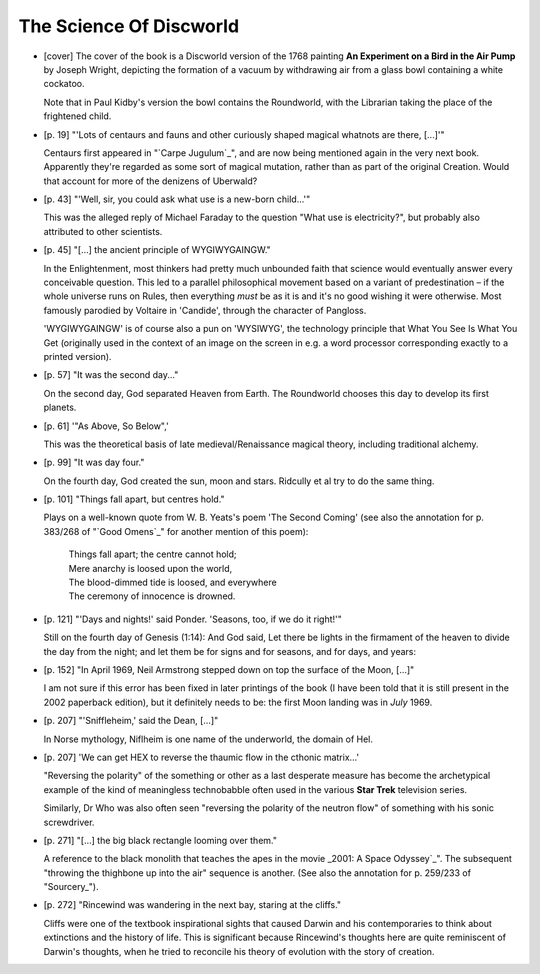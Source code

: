 The Science Of Discworld
~~~~~~~~~~~~~~~~~~~~~~~~

+ [cover] The cover of the book is a Discworld version of the 1768 painting
  **An Experiment on a Bird in the Air Pump** by Joseph Wright, depicting the
  formation of a vacuum by withdrawing air from a glass bowl containing a
  white cockatoo.

  Note that in Paul Kidby's version the bowl contains the Roundworld, with
  the Librarian taking the place of the frightened child.

+ [p. 19] "'Lots of centaurs and fauns and other curiously shaped magical
  whatnots are there, [...]'"

  Centaurs first appeared in "`Carpe Jugulum`_", and are now being mentioned
  again in the very next book. Apparently they're regarded as some sort of
  magical mutation, rather than as part of the original Creation. Would
  that account for more of the denizens of Uberwald?

+ [p. 43] "'Well, sir, you could ask what use is a new-born child...'"

  This was the alleged reply of Michael Faraday to the question "What use
  is electricity?", but probably also attributed to other scientists.

+ [p. 45] "[...] the ancient principle of WYGIWYGAINGW."

  In the Enlightenment, most thinkers had pretty much unbounded faith that
  science would eventually answer every conceivable question. This led to a
  parallel philosophical movement based on a variant of predestination –
  if the whole universe runs on Rules, then everything *must* be as it is
  and it's no good wishing it were otherwise. Most famously parodied by
  Voltaire in 'Candide', through the character of Pangloss.

  'WYGIWYGAINGW' is of course also a pun on 'WYSIWYG', the technology
  principle that What You See Is What You Get (originally used in the
  context of an image on the screen in e.g. a word processor corresponding
  exactly to a printed version).

+ [p. 57] "It was the second day..."

  On the second day, God separated Heaven from Earth. The Roundworld
  chooses this day to develop its first planets.

+ [p. 61] '"As Above, So Below",'

  This was the theoretical basis of late medieval/Renaissance magical
  theory, including traditional alchemy.

+ [p. 99] "It was day four."

  On the fourth day, God created the sun, moon and stars. Ridcully et al
  try to do the same thing.

+ [p. 101] "Things fall apart, but centres hold."

  Plays on a well-known quote from W. B. Yeats's poem 'The Second Coming'
  (see also the annotation for p. 383/268 of "`Good Omens`_" for another
  mention of this poem):

    |   Things fall apart; the centre cannot hold;
    |   Mere anarchy is loosed upon the world,
    |   The blood-dimmed tide is loosed, and everywhere
    |   The ceremony of innocence is drowned.

+ [p. 121] "'Days and nights!' said Ponder. 'Seasons, too, if we do it
  right!'"

  Still on the fourth day of Genesis (1:14): And God said, Let there be
  lights in the firmament of the heaven to divide the day from the night;
  and let them be for signs and for seasons, and for days, and years:

+ [p. 152] "In April 1969, Neil Armstrong stepped down on top the surface
  of the Moon, [...]"

  I am not sure if this error has been fixed in later printings of the book
  (I have been told that it is still present in the 2002 paperback
  edition), but it definitely needs to be: the first Moon landing was in
  *July* 1969.

+ [p. 207] "'Sniffleheim,' said the Dean, [...]"

  In Norse mythology, Niflheim is one name of the underworld, the domain of
  Hel.

+ [p. 207] 'We can get HEX to reverse the thaumic flow in the cthonic
  matrix...'

  "Reversing the polarity" of the something or other as a last desperate
  measure has become the archetypical example of the kind of meaningless
  technobabble often used in the various **Star Trek** television series.

  Similarly, Dr Who was also often seen "reversing the polarity of the
  neutron flow" of something with his sonic screwdriver.

+ [p. 271] "[...] the big black rectangle looming over them."

  A reference to the black monolith that teaches the apes in the movie
  _2001: A Space Odyssey`_". The subsequent "throwing the thighbone up into
  the air" sequence is another. (See also the annotation for p. 259/233 of
  "Sourcery_").

+ [p. 272] "Rincewind was wandering in the next bay, staring at the
  cliffs."

  Cliffs were one of the textbook inspirational sights that caused Darwin
  and his contemporaries to think about extinctions and the history of
  life. This is significant because Rincewind's thoughts here are quite
  reminiscent of Darwin's thoughts, when he tried to reconcile his theory
  of evolution with the story of creation.


